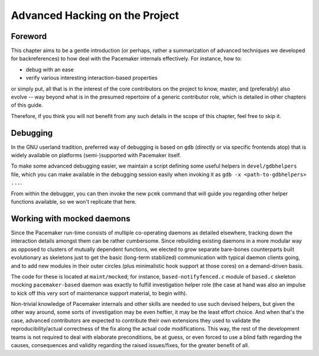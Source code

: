 Advanced Hacking on the Project
-------------------------------

Foreword
########

This chapter aims to be a gentle introduction (or perhaps, rather a
summarization of advanced techniques we developed for backreferences) to how
deal with the Pacemaker internals effectively. For instance, how to:

* debug with an ease
* verify various interesting interaction-based properties

or simply put, all that is in the interest of the core contributors on the
project to know, master, and (preferably) also evolve -- way beyond what is in
the presumed repertoire of a generic contributor role, which is detailed in
other chapters of this guide.

Therefore, if you think you will not benefit from any such details
in the scope of this chapter, feel free to skip it.


Debugging
#########

In the GNU userland tradition, preferred way of debugging is based on ``gdb``
(directly or via specific frontends atop) that is widely available on platforms
(semi-)supported with Pacemaker itself.

To make some advanced debugging easier, we maintain a script defining some
useful helpers in ``devel/gdbhelpers`` file, which you can make available
in the debugging session easily when invoking it as
``gdb -x <path-to-gdbhelpers> ...``.

From within the debugger, you can then invoke the new ``pcmk`` command that
will guide you regarding other helper functions available, so we won't
replicate that here.


Working with mocked daemons
###########################

Since the Pacemaker run-time consists of multiple co-operating daemons
as detailed elsewhere, tracking down the interaction details amongst
them can be rather cumbersome.  Since rebuilding existing daemons in
a more modular way as opposed to clusters of mutually dependent
functions, we elected to grow separate bare-bones counterparts built
evolutionary as skeletons just to get the basic (long-term stabilized)
communication with typical daemon clients going, and to add new modules
in their outer circles (plus minimalistic hook support at those cores)
on a demand-driven basis.

The code for these is located at ``maint/mocked``; for instance,
``based-notifyfenced.c`` module of ``based.c`` skeleton mocking
``pacemaker-based`` daemon was exactly to fulfill investigation helper
role (the case at hand was also an impulse to kick off this very
sort of maintenance support material, to begin with).

Non-trivial knowledge of Pacemaker internals and other skills are
needed to use such devised helpers, but given the other way around,
some sorts of investigation may be even heftier, it may be the least
effort choice.  And when that's the case, advanced contributors are
expected to contribute their own extensions they used to validate
the reproducibility/actual correctness of the fix along the actual
code modifications.  This way, the rest of the development teams is
not required to deal with elaborate preconditions, be at guess, or
even forced to use a blind faith regarding the causes, consequences
and validity regarding the raised issues/fixes, for the greater
benefit of all.
